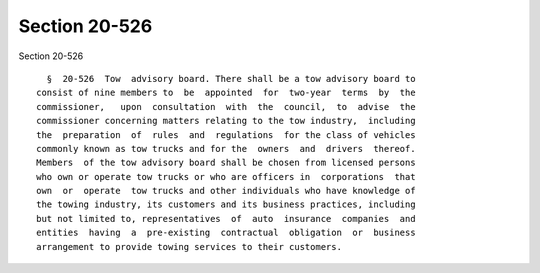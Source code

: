 Section 20-526
==============

Section 20-526 ::    
        
     
        §  20-526  Tow  advisory board. There shall be a tow advisory board to
      consist of nine members to  be  appointed  for  two-year  terms  by  the
      commissioner,   upon  consultation  with  the  council,  to  advise  the
      commissioner concerning matters relating to the tow industry,  including
      the  preparation  of  rules  and  regulations  for the class of vehicles
      commonly known as tow trucks and for the  owners  and  drivers  thereof.
      Members  of the tow advisory board shall be chosen from licensed persons
      who own or operate tow trucks or who are officers in  corporations  that
      own  or  operate  tow trucks and other individuals who have knowledge of
      the towing industry, its customers and its business practices, including
      but not limited to, representatives  of  auto  insurance  companies  and
      entities  having  a  pre-existing  contractual  obligation  or  business
      arrangement to provide towing services to their customers.
    
    
    
    
    
    
    